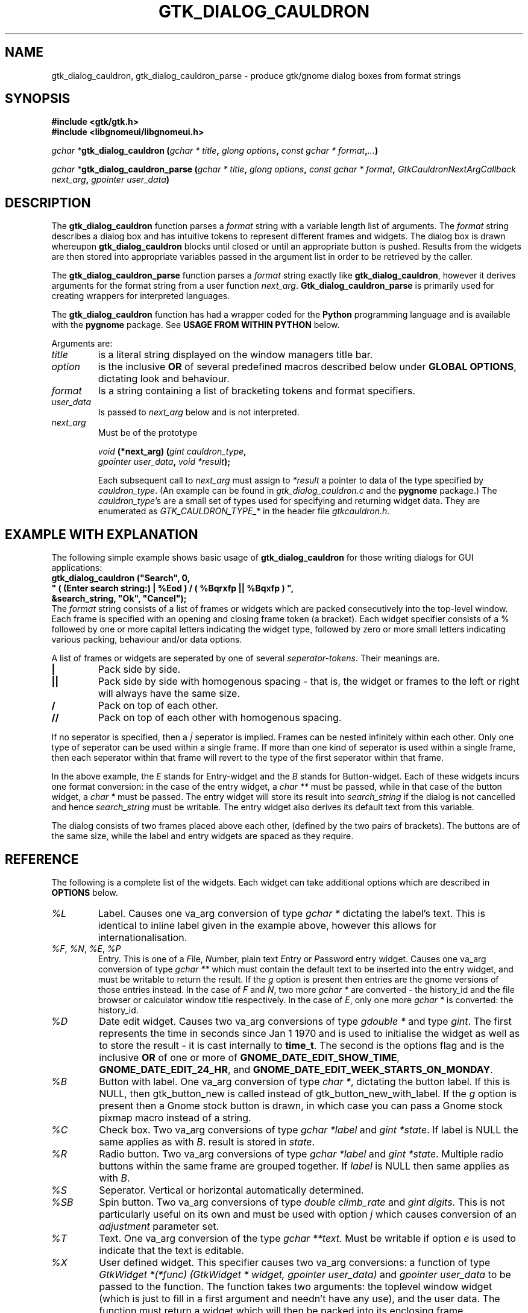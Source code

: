 .\" Copyright (c) 1990, 1991 Paul Sheer
.\"
.\" The information in this file is provided without warranty
.\" for its accuracy or completeness.
.\"
.TH GTK_DIALOG_CAULDRON 3  "27 September 1998" "Linux Manpage" "Linux Programmer's Manual"
.SH NAME
gtk_dialog_cauldron, gtk_dialog_cauldron_parse \- produce gtk/gnome dialog boxes from format strings
.SH SYNOPSIS
.B #include <gtk/gtk.h>
.br
.B #include <libgnomeui/libgnomeui.h>
.sp
\fB\fIgchar *\fPgtk_dialog_cauldron (\fIgchar * title\fP, \fIglong options\fP,
\fIconst gchar * format\fP,\fI...\fP)\fP
.br
.sp
\fB\fIgchar *\fPgtk_dialog_cauldron_parse (\fIgchar * title\fP, \fIglong options\fP,
\fIconst gchar * format\fP, \fIGtkCauldronNextArgCallback next_arg\fP,
\fIgpointer user_data\fP)\fP
.br
.SH DESCRIPTION
The \fBgtk_dialog_cauldron\fP function parses a \fIformat\fP string with
a variable length list of arguments. The \fIformat\fP string describes a
dialog box and has intuitive tokens to represent different frames and
widgets. The dialog box is drawn whereupon \fBgtk_dialog_cauldron\fP
blocks until closed or until an appropriate button is pushed. Results
from the widgets are then stored into appropriate variables passed in
the argument list in order to be retrieved by the caller.

The \fBgtk_dialog_cauldron_parse\fP function parses a \fIformat\fP
string exactly like \fBgtk_dialog_cauldron\fP, however it derives
arguments for the format string from a user function \fInext_arg\fP.
\fBGtk_dialog_cauldron_parse\fP is primarily used for creating
wrappers for interpreted languages.

The \fBgtk_dialog_cauldron\fP function has had a wrapper coded for the
\fBPython\fP programming language and is available with the
\fBpygnome\fP package. See \fBUSAGE FROM WITHIN PYTHON\fP below.

Arguments are:
.TP
\fItitle\fP
is a literal string displayed on the window managers title bar.
.TP
\fIoption\fP
is the inclusive \fBOR\fP of several predefined macros described below
under \fBGLOBAL OPTIONS\fP, dictating look and behaviour.
.TP
\fIformat\fP
Is a string containing a list of bracketing tokens and format specifiers.
.TP
\fIuser_data\fP
Is passed to \fInext_arg\fP below and is not interpreted.
.TP
\fInext_arg\fP
Must be of the prototype

.nf
    \fIvoid\fP \fB(*next_arg) (\fP\fIgint cauldron_type\fP\fB,\fP
       \fIgpointer user_data\fP\fB,\fP \fIvoid *result\fP\fB);\fP
.fi

Each subsequent call to \fInext_arg\fP must assign to \fI*result\fP a
pointer to data of the type specified by \fIcauldron_type\fP. (An
example can be found in \fIgtk_dialog_cauldron.c\fP and the
\fBpygnome\fP package.) The \fIcauldron_type\fP's are a small set of
types used for specifying and returning widget data. They are
enumerated as
\fIGTK_CAULDRON_TYPE_*\fP in the header file \fIgtkcauldron.h\fP.
.PP
.SH EXAMPLE WITH EXPLANATION
The following simple example shows basic usage of \fBgtk_dialog_cauldron\fP
for those writing dialogs for GUI applications:
\fB
.nf
    gtk_dialog_cauldron ("Search", 0,
        " ( (Enter search string:) | %Eod ) / ( %Bqrxfp || %Bqxfp ) ", 
            &search_string, "Ok", "Cancel");
.fi
\fP
The \fIformat\fP string consists of a list of frames or widgets which
are packed consecutively into the top-level window. Each frame is
specified with an opening and closing frame token (a bracket). Each
widget specifier consists of a % followed by one or more capital letters
indicating the widget type, followed by zero or more small letters
indicating various packing, behaviour and/or data options.

A list of frames or widgets are seperated by one of several
\fIseperator-tokens\fP. Their meanings are.
.TP
\fB|\fP
Pack side by side.
.TP
\fB||\fP
Pack side by side with homogenous spacing - that is, the widget or frames
to the left or right will always have the same size.
.TP
\fB/\fP
Pack on top of each other.
.TP
\fB//\fP
Pack on top of each other with homogenous spacing.
.PP
If no seperator is specified, then a \fI|\fP seperator is implied.
Frames can be nested infinitely within each other. Only one type of
seperator can be used within a single frame. If more than one kind of
seperator is used within a single frame, then each seperator within that
frame will revert to the type of the first seperator within that frame.

In the above example, the \fIE\fP stands for Entry-widget and the
\fIB\fP stands for Button-widget. Each of these widgets incurs one
format conversion: in the case of the entry widget, a \fIchar **\fP must
be passed, while in that case of the button widget, a \fIchar *\fP must
be passed. The entry widget will store its result into 
\fIsearch_string\fP if the dialog is not cancelled and hence
\fIsearch_string\fP must be writable. The entry widget also derives its
default text from this variable.

The dialog consists of two frames placed above each other, (defined by
the two pairs of brackets). The buttons are of the same size, while the
label and entry widgets are spaced as they require.
.PP
.SH REFERENCE
The following is a complete list of the widgets. Each widget can take
additional options which are described in \fBOPTIONS\fP below.
.TP
.I %L
Label. Causes one va_arg conversion of type \fIgchar *\fP dictating the
label's text. This is identical to inline label given in the example
above, however this allows for internationalisation.
.TP
\fI%F\fP, \fI%N\fP, \fI%E\fP, \fI%P\fP
Entry. This is one of a \fIF\fPile, \fIN\fPumber, plain text \fIE\fPntry
or \fIP\fPassword entry widget. Causes one va_arg conversion of type
\fIgchar **\fP which  must contain the default text to be inserted into the
entry widget, and must be writable to return the result. If the \fIg\fP
option is present then entries are the gnome versions of those entries
instead. In the case of \fIF\fP and \fIN\fP, two more \fIgchar *\fP are
converted - the history_id and the file browser or calculator window
title respectively. In the case of \fIE\fP, only one more \fIgchar *\fP
is converted: the history_id.
.TP
\fI%D\fP
Date edit widget. Causes two va_arg conversions of type \fIgdouble *\fP
and type \fIgint\fP. The first represents the time in seconds since Jan
1 1970 and is used to initialise the widget as well as to store the
result - it is cast internally to \fBtime_t\fP. The second is the
options flag and is the inclusive \fBOR\fP of one or more of
\fBGNOME_DATE_EDIT_SHOW_TIME\fP, \fBGNOME_DATE_EDIT_24_HR\fP, and
\fBGNOME_DATE_EDIT_WEEK_STARTS_ON_MONDAY\fP.
.TP
\fI%B\fP
Button with label. One va_arg conversion of type \fIchar *\fP, dictating
the button label. If this is NULL, then gtk_button_new is called instead
of gtk_button_new_with_label. If the \fIg\fP option is present then a
Gnome stock button is drawn, in which case you can pass a Gnome stock
pixmap macro instead of a string.
.TP
\fI%C\fP
Check box. Two va_arg conversions of type \fIgchar *label\fP and \fIgint
*state\fP. If label is NULL the same applies as with \fIB\fP. result is
stored in \fIstate\fP.
.TP
\fI%R\fP
Radio button. Two va_arg conversions of type \fIgchar *label\fP and
\fIgint *state\fP. Multiple radio buttons within the same frame are
grouped together. If \fIlabel\fP is NULL then same applies as with \fIB\fP.
.TP
\fI%S\fP
Seperator. Vertical or horizontal automatically determined.
.TP
\fI%SB\fP
Spin button. Two va_arg conversions of type \fIdouble climb_rate\fP and
\fIgint digits\fP. This is not particularly useful on its own and must
be used with option \fIj\fP which causes conversion of an
\fIadjustment\fP parameter set.
.TP
\fI%T\fP
Text. One va_arg conversion of the type \fIgchar **text\fP. Must be
writable if option \fIe\fP is used to indicate that the text is
\fIe\fPditable.
.TP
\fI%X\fP
User defined widget. This specifier causes two va_arg conversions: a
function of type \fIGtkWidget *(*func) (GtkWidget * widget, gpointer user_data)\fP
and \fIgpointer user_data\fP to be passed to the function. The function
takes two arguments: the toplevel window widget (which is just to fill in
a first argument and needn't have any use), and the user data. The
function must return a widget which will then be packed into its
enclosing frame.
.PP
.SH FRAMES
Different kinds of brackets specify different kinds of frames. These
may also take an option, although the option must be specified after the
closing bracket and not after the opening bracket.
.TP
.I [
A visible frame encloses the widget specified between the brackets.
.TP
.I %[
A frame with a title. Results in one va_arg conversion of type \fIchar
*title\fP.
.TP
.I (
Invisible hbox or vbox, depending on the enclosed seperators.
.TP
.I {
Pane box (visible frame with adjustable seperator). Only two objects may
be packed inside, further objects are ignored. It is best to pack only
other containers into a pane.

The closing bracket may be followed by options. Eg
\fB
.nf
    [ %B ]seo
.fi
\fP
is a button inside an shadowed frame. The \fIs\fPhadow is of type \fIe\fPtched
\fIo\fPuter.

The closing ) may be followed by the options \fIv\fP or \fIh\fP. This
indicates that the box must be packed into a scrollable window. Hence
\fB
.nf
    ( %C // %C // %C )v
.fi
\fP
are checkboxes inside a scrollable window with a vertical scrollbar but
an automatic horizontal bar (\fIautomatic\fP means it appears only if
necesary).

A very useful option is the \fIn\fP option. This creates a \fBnotebook
page\fP from the frame. Eg,
\fB
.nf
    ( %C // %C )n ( %L / %E )n ( %Te )n
.fi
\fP
This creates a three page notebook. The \fIn\fP causes one additional
conversion of type \fIchar *\fP, which is the text to go onto the tag.
If the \fIv\fP option is given in addition to the \fIn\fP option, then
the  notebook will have its tags placed to the left descending
vertically, otherwise the tags are place in the conventional position
above the notebook.

.SH OPTIONS
Conversions caused by an option happen in the following order,
regardless of the order in which the options are given: \fIg\fP,
\fIj\fP, \fIa\fP, \fIu\fP then \fIc\fP.

.TP
.I x
expand, (see gtk_box_pack_start)
.TP
.I f
fill, (see gtk_box_pack_start)
.TP
.I p
padding, (see gtk_box_pack_start). This may be specified more than once
for additional padding. Padding is in units of 3 pixels per \fIp\fP
specified. This default can be changed, see \fBGLOBAL OPTIONS\fP below.
.TP
.I d
default, causes default fill, expand, and padding of the widget into
its parent box. This must not be used with \fIx\fP, \fIf\fP, or \fIp\fP.
.TP
\fIsi\fP, \fIso\fP, \fIsei\fP, \fIseo\fP
Shadow, (see gtk_frame_set_shadow_type). This stands for one of
\fIi\fPnner, \fIo\fPuter, \fIe\fPtched \fIi\fPnner and \fIe\fPtched
\fIo\fPuter. The s option must follow the \fI]\fP and not the \fI[\fP.
.TP
.I c
callback. Indicates that we want a callback function to be run after the
widget is created and packed. It causes two va_arg conversions: a function
of type \fI*(*func) (GtkWidget * widget, gpointer user_data)\fP and
\fIgpointer user_data\fP to be passed to the function. The function
takes two arguments: the widget itself, and \fIuser_data\fP. This option
may be used if their are additional things we want to do to the widget
that are out of the scope of the options.
.TP
.I r
results. For a button widget, causes clicking on the button to assign
the current state of each widgets to any user pointers given. This may
be given as an option to an `Apply' button, and will necesarily be given
as an option to an `Ok' button.
.TP
.I q
quit. For a button widget, causes the button to exit the dialog.
.TP
.I j
adjustment. For the Spin Button widget, passes and adjustment object to
the Spin Button. This causes 6 convertions: a \fIdouble *\fP where the
initial value is obtained and where the result is stored, and five more
\fIdouble\fP conversions containing: the lower bound, upper bound, step
increment, page increment, and page size. (Note that page size must be
more than the page increment).
.TP
.I e
editable. For the text widget, set it to be editable. In this case, the
result is assigned to the passed arg. By default the text widget only
shows the text and does not allow modification.
.TP
.I v
vertical scrollbar. For the text widget and for the \fI[\fP \fI]\fP
frame, this adds a vertical scrollbar.
.TP
.I h
horizontal scrollbar. For the text widget and for the \fI[\fP \fI]\fP
frame, this adds a horizontal scrollbar.
.TP
.I a
accelerator. Causes \fIgchar *signal\fP, \fIgint key\fP, \fIgint
modifier\fP to be converted. This will add an accelerator in the obvious
way. Note that for most widgets, an accelerator need not be added,
because the appropriate accelerator is added automatically with the use
of an ampersand, \fI&\fP, before the accelerator hotkey in the label. (See
\fBACCELERATOR AMPERSANDS\fP below.)
.TP
.I u
accelerator. This accelerator is used for dialogs that are to be
internationalised and is similar to \fIa\fP. Causes \fIgchar *signal\fP,
\fIgchar *key\fP, \fIgint modifier\fP to be converted. To the \fIkey\fP
argument is passed the same label that is used to label the widget. The
widget will contain an underbar under the character following the &
symbol. For example "clicked", "&Cancel", GDK_MOD1_MASK. Binds the
widget to Alt-C and completely ignores the remaining characters. You can
then use the same label for the actual contents of the cancel button to
cause an underbar to be written under the `C'. Note that for most
widgets, an accelerator need not be added, because the appropriate
accelerator is added automatically with the use of an ampersand,
\fI&\fP, before the accelerator hotkey in the label. (See
\fBACCELERATOR AMPERSANDS\fP below.)
.TP
.I o
focus. Sets the input focus to this widget. Only one widget must have
this option. (Most dialogs have a default widget accepting keyboard
input to avoid having to manually set focus with the mouse.)
.TP
.I g
gnome. Use the Gnome version of the widget. May cause additional
conversions, see \fI%E\fP above.
.TP
.I n
notebook. Cause a \fI[\fP \fI]\fP to be become a notebook page. See
\fBFRAMES\fP above.
.PP
.SH ACCELERATOR AMPERSANDS
\fBAny\fP widget's text having an \fI&\fP sign in it will have an
underbar placed below the letter after the \fI&\fP sign. The \fI&\fP
will not be shown. To draw an actual & sign, use a double ampersand:
\fI&&\fP

\fBButtons\fP, \fBcheck-boxes\fP, and \fBradio-buttons\fP will also have
an accelerator automatically added to them along with the underbar. It
will be bound to the key Alt-X where X is the letter following the
ampersand.
.PP
.SH RETURN VALUES
NULL is returned if the dialog is cancelled. \fIGTK_CAULDRON_ENTER\fP is
returned if the user pressed enter (return-on-enter can be overridden -
see \fBGLOBAL OPTIONS\fP below), and \fIGTK_CAULDRON_ESCAPE\fP is
returned if the user pressed escape. Otherwise the label of the widget
that was used to exit the dialog is returned.
.PP
.SH EXAMPLES

.nf
    gtk_dialog_cauldron ("Search", 0,
    " ( %Ld | %Eod ) / %[ ( %Cd // %Cd // %Cd ) ]seo / ( %Bqrxfp || %Bqxfp ) ", 
/* %L */		"Enter search string:",
/* %E */		&search_string,
/* %[ */		"Search options",
/* %C */		"Case sensitive", &case_sensitive,
/* %C */		"Whole words only", &whole_word,
/* %C */		"Regular expression", &regular_expression,
/* %B */		"Ok",
/* %B */		"Cancel");
.fi

Interwidget spacing can be increased by inserting more space
characters between format specifiers, however only the first gab is
looked at. Eg, spreading out the check boxes can be done with:
\fB
.nf
    " ( %Ld | %Ed ) / %[ ( %Cd           // %Cd // %Cd ) ]seo / 
( %Bqrefp || %Bqefp ) ", 
.fi
\fP
The space between the widget and its parent box can be adjusted
by adding space after the bracket, eg:
\fB
.nf
    " (          %Ld | %Ed ) / %[ ( %Cd // %Cd // %Cd ) ]seo /
( %Bqrefp || %Bqefp ) ", 
.fi
\fP
Each space character counts 3 pixels by default. This default can
be changed, see \fBGLOBAL OPTIONS\fP.
.PP
.SH GLOBAL OPTIONS
The second argument of \fIgtk_dialog_cauldron\fP is an inclusive
\fIOR\fP of one or more of the following macros OR'd together:
.PP
.TP
\fIGTK_CAULDRON_TOPLEVEL\fP or \fIGTK_CAULDRON_DIALOG\fP or \fIGTK_CAULDRON_POPUP\fP
These are options translated to the top level window. eg
\fIGTK_WINDOW_TOPLEVEL\fP.
.TP
\fIGTK_CAULDRON_SPACE\fP\fBx\fP
Specify the equivalent width in pixels of each space or \fIp\fP
characters. \fBx\fP can have a range of 1 to 15.
.TP
.I GTK_CAULDRON_IGNOREESCAPE
Normalling, pressing the Escape key terminates the dialog. This prevents
this.
.TP
.I GTK_CAULDRON_IGNOREENTER
Normalling, pressing the Enter/Return key assigns the values and
terminates. This prevents this.
.TP
.I GTK_CAULDRON_GRAB
Causes a grab on the dialog - that is, no other widgets in the
application will work until the dialog exits.
.TP
.I GTK_CAULDRON_PARENT
Window managers sometimes allow specification of a parent window so that
the behaviour of the dialog and some other top level window are associated.
Gtk allows you to set the parent of the dialog. If you want to enable this,
use this flag and add in an extra parent argument after the options. The new
protype becomes:
.br
.sp
\fB\fIgchar *\fPgtk_dialog_cauldron (\fIgchar * title\fP, \fIglong options\fP,
\fIGtkWidget * parent\fP, \fIconst gchar * format\fP,\fI...\fP)\fP
.br
.PP
.SH USAGE FROM WITHIN PYTHON
This example should be self explanatary. Note that as in C the results
are assigned only if the 'r' option in the button is present, otherwise,
the default values of the widgets are returned regardless of changes
made by the user. This functionality is available with the \fBpygnome\fP
and \fBpygtk\fP packages.
.PP
.nf
s = [""]

def user_widget(window,b):
    def cb_func(w, b):
	b[0] = "Hello Pressed"
    w = gtk_button_new_with_label("Hello")
    gtk_signal_connect(w, "clicked", cb_func, (b,))
    return w

(button, search_string, case_sens, whole_words, reg_exp) = \
    gtk_dialog_cauldron (
	"Search",
	0,
	" ( %Ld | %Eod ) / %[ ( %Cd // %Cd // %Cd ) ]seo / 
( %Bqrxfp || %Bqxfp ) / ( %Xxf ) ",
	("Enter search string:",
	"some default search string",
	"Search options",
	"Case sensitive", 1,
	"Whole words only", 0,
	"Regular expression", 0,
	"Ok",
	"Cancel",
	user_widget, (s,))
	)

print s[0]
print (button)
print (search_string)
print ("%d %d %d" % (case_sens, whole_words, reg_exp))
.fi
.PP
.SH STANDARDS
\fBGtk_dialog_cauldron\fP is completely my own invention.
.SH AVAILABILITY
\fBGtk_dialog_cauldron\fP comes with Gnome and is part of the libgnomeui
library. See \fBwww.gnome.org\fP.
.SH AUTHORS
Paul Sheer <psheer@obsidian.co.za>
.SH BUGS
The outer must braces should \fBnot\fP be present, because extra
outermost braces are always added to make parsing easier. Adding your
own will cause an extra frame to encapsulate your outermost frame which
is harmless but inefficient.

It is not possible to have a user defined widget that clears the dialog
or returns the results. This must be done using a \fIB\fP or \fIBg\fP
button.




